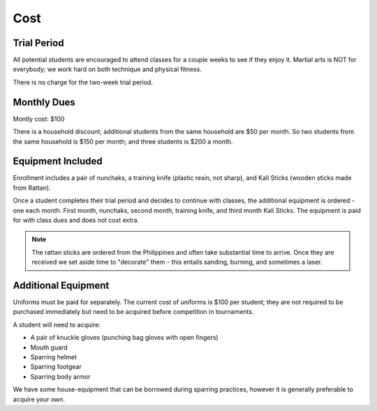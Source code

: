 .. _cost:

Cost
====

Trial Period
------------

All potential students are encouraged to attend classes for a couple weeks to see if they enjoy it. Martial
arts is NOT for everybody; we work hard on both technique and physical fitness.

There is no charge for the two-week trial period.

Monthly Dues
------------

Montly cost: $100

There is a household discount; additional students from the same household are $50 per month. So two students
from the same household is $150 per month; and three students is $200 a month.

Equipment Included
------------------

Enrollment includes a pair of nunchaks, a training knife (plastic resin, not sharp), and Kali Sticks (wooden
sticks made from Rattan).

Once a student completes their trial period and decides to continue with classes, the additional equipment is
ordered - one each month. First month, nunchaks, second month, training knife, and third month Kali Sticks. The
equipment is paid for with class dues and does not cost extra.

.. note:: The rattan sticks are ordered from the Philippines and often take substantial time to arrive. Once they are received we set aside time to "decorate" them - this entails sanding, burning, and sometimes a laser.

Additional Equipment
--------------------

Uniforms must be paid for separately. The current cost of uniforms is $100 per student; they are not required to be purchased
immediately but need to be acquired before competition in tournaments.

A student will need to acquire:

- A pair of knuckle gloves (punching bag gloves with open fingers)
- Mouth guard
- Sparring helmet
- Sparring footgear
- Sparring body armor

We have some house-equipment that can be borrowed during sparring practices, however it is generally preferable to acquire your own.
